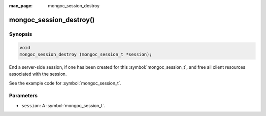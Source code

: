 :man_page: mongoc_session_destroy

mongoc_session_destroy()
========================

Synopsis
--------

.. code-block:: c

  void
  mongoc_session_destroy (mongoc_session_t *session);

End a server-side session, if one has been created for this :symbol:`mongoc_session_t`, and free all client resources associated with the session.

See the example code for :symbol:`mongoc_session_t`.

Parameters
----------

* ``session``: A :symbol:`mongoc_session_t`.

.. only:: html

  .. taglist:: See Also:
    :tags: session
